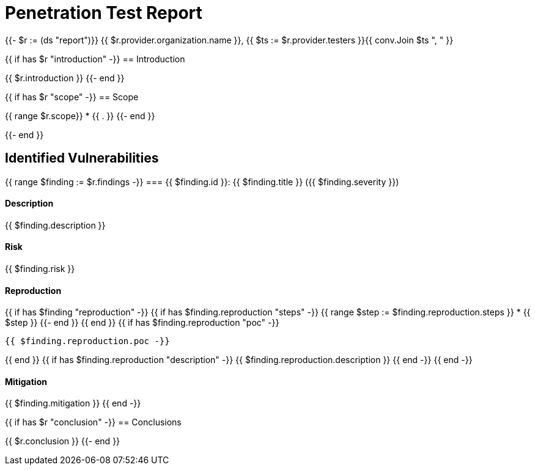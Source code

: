 = Penetration Test Report

{{- $r := (ds "report")}}
{{ $r.provider.organization.name }}, {{ $ts := $r.provider.testers }}{{ conv.Join $ts ", " }}

{{ if has $r "introduction" -}}
== Introduction

{{ $r.introduction }}
{{- end }}

{{ if has $r "scope" -}}
== Scope

{{ range $r.scope}}
* {{ . }}
{{- end }}

{{- end }}

== Identified Vulnerabilities

{{ range $finding := $r.findings -}}
=== {{ $finding.id }}: {{ $finding.title }} ({{ $finding.severity }})

==== Description

{{ $finding.description }}

==== Risk

{{ $finding.risk }}

==== Reproduction

{{ if has $finding "reproduction" -}}
{{ if has $finding.reproduction "steps" -}}
{{ range $step := $finding.reproduction.steps }}
* {{ $step }}
{{- end }}
{{ end }}
{{ if has $finding.reproduction "poc" -}}
----
{{ $finding.reproduction.poc -}}
----
{{ end }}
{{ if has $finding.reproduction "description" -}}
{{ $finding.reproduction.description }}
{{ end -}}
{{ end -}}

==== Mitigation

{{ $finding.mitigation }}
{{ end -}}

{{ if has $r "conclusion" -}}
== Conclusions

{{ $r.conclusion }}
{{- end }}
